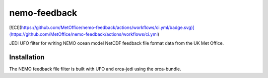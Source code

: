 nemo-feedback
=============
[![CI](https://github.com/MetOffice/nemo-feedback/actions/workflows/ci.yml/badge.svg)](https://github.com/MetOffice/nemo-feedback/actions/workflows/ci.yml)

JEDI UFO filter for writing NEMO ocean model NetCDF feedback file format data from the UK Met Office.

Installation
------------

The NEMO feedback file filter is built with UFO and orca-jedi using the orca-bundle.
